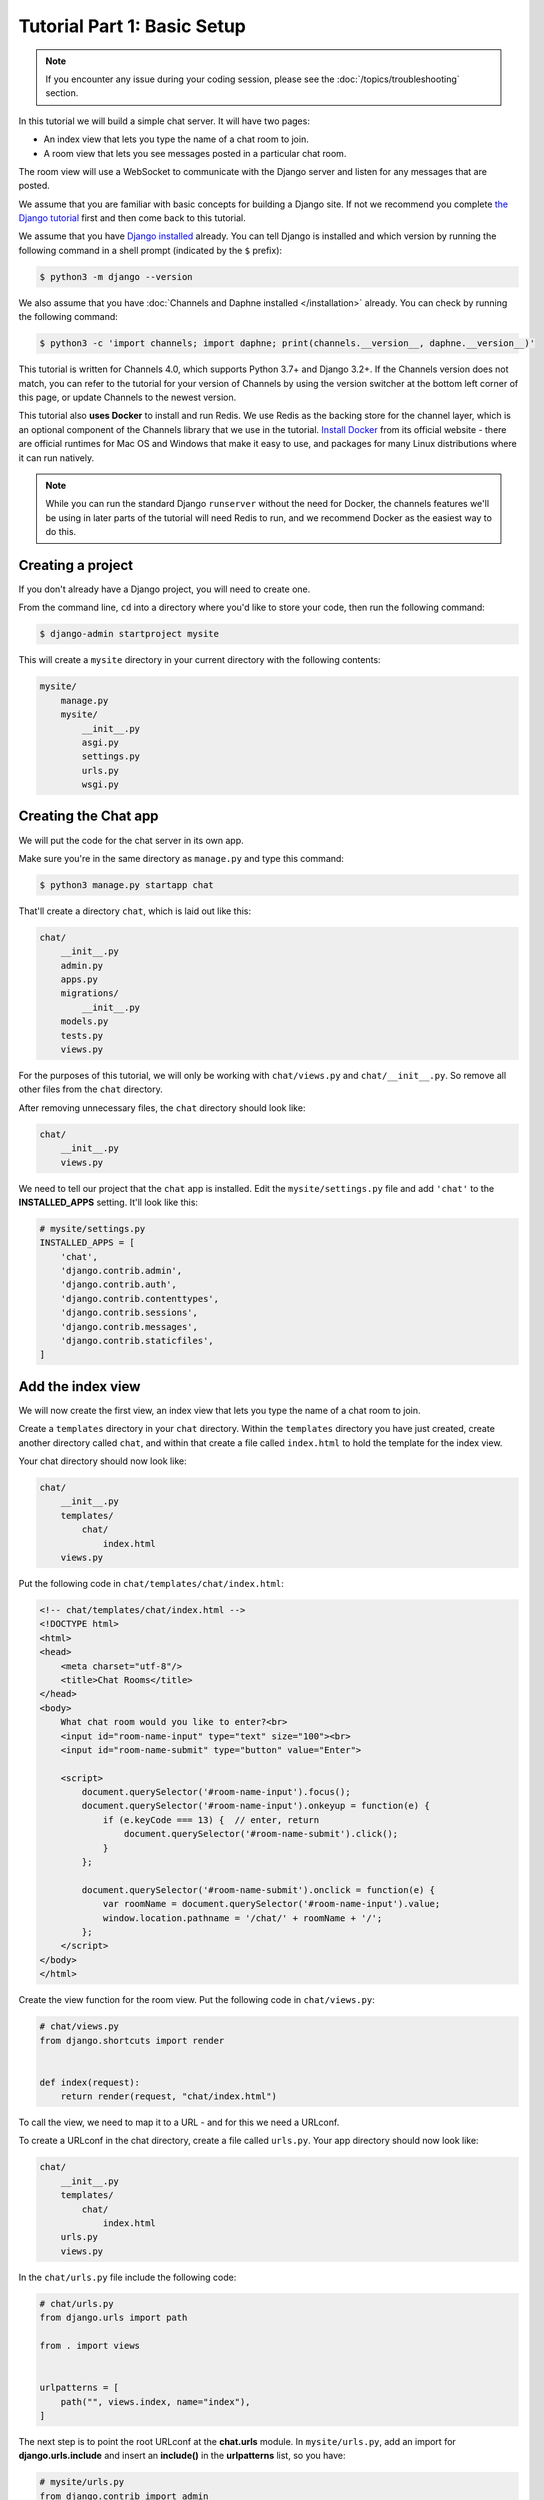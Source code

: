 Tutorial Part 1: Basic Setup
============================

.. note::
    If you encounter any issue during your coding session, please see the :doc:`/topics/troubleshooting` section.


In this tutorial we will build a simple chat server. It will have two pages:

* An index view that lets you type the name of a chat room to join.
* A room view that lets you see messages posted in a particular chat room.

The room view will use a WebSocket to communicate with the Django server and
listen for any messages that are posted.

We assume that you are familiar with basic concepts for building a Django site.
If not we recommend you complete `the Django tutorial`_ first and then come
back to this tutorial.

We assume that you have `Django installed`_ already. You can tell Django is
installed and which version by running the following command in a shell prompt
(indicated by the ``$`` prefix):

.. code-block:: sh

    $ python3 -m django --version

We also assume that you have :doc:`Channels and Daphne installed
</installation>` already. You can check by running the following command:

.. code-block:: sh

    $ python3 -c 'import channels; import daphne; print(channels.__version__, daphne.__version__)'

This tutorial is written for Channels 4.0, which supports Python 3.7+ and Django
3.2+. If the Channels version does not match, you can refer to the tutorial for
your version of Channels by using the version switcher at the bottom left corner
of this page, or update Channels to the newest version.

This tutorial also **uses Docker** to install and run Redis. We use Redis as the
backing store for the channel layer, which is an optional component of the
Channels library that we use in the tutorial. `Install Docker`_ from its
official website - there are official runtimes for Mac OS and Windows that
make it easy to use, and packages for many Linux distributions where it can
run natively.

.. note::
    While you can run the standard Django ``runserver`` without the need
    for Docker, the channels features we'll be using in later parts of the
    tutorial will need Redis to run, and we recommend Docker as the easiest
    way to do this.

.. _the Django tutorial: https://docs.djangoproject.com/en/stable/intro/tutorial01/
.. _Django installed: https://docs.djangoproject.com/en/stable/intro/install/

.. _Install Docker: https://www.docker.com/get-docker

Creating a project
------------------

If you don't already have a Django project, you will need to create one.

From the command line, ``cd`` into a directory where you'd like to store your
code, then run the following command:

.. code-block:: sh

    $ django-admin startproject mysite

This will create a ``mysite`` directory in your current directory with the
following contents:

.. code-block:: text

    mysite/
        manage.py
        mysite/
            __init__.py
            asgi.py
            settings.py
            urls.py
            wsgi.py

Creating the Chat app
---------------------

We will put the code for the chat server in its own app.

Make sure you're in the same directory as ``manage.py`` and type this command:

.. code-block:: sh

    $ python3 manage.py startapp chat

That'll create a directory ``chat``, which is laid out like this:

.. code-block:: text

    chat/
        __init__.py
        admin.py
        apps.py
        migrations/
            __init__.py
        models.py
        tests.py
        views.py

For the purposes of this tutorial, we will only be working with ``chat/views.py``
and ``chat/__init__.py``. So remove all other files from the ``chat`` directory.

After removing unnecessary files, the ``chat`` directory should look like:

.. code-block:: text

    chat/
        __init__.py
        views.py

We need to tell our project that the ``chat`` app is installed. Edit the
``mysite/settings.py`` file and add ``'chat'`` to the **INSTALLED_APPS** setting.
It'll look like this:

.. code-block:: python

    # mysite/settings.py
    INSTALLED_APPS = [
        'chat',
        'django.contrib.admin',
        'django.contrib.auth',
        'django.contrib.contenttypes',
        'django.contrib.sessions',
        'django.contrib.messages',
        'django.contrib.staticfiles',
    ]

Add the index view
------------------

We will now create the first view, an index view that lets you type the name of
a chat room to join.

Create a ``templates`` directory in your ``chat`` directory. Within the
``templates`` directory you have just created, create another directory called
``chat``, and within that create a file called ``index.html`` to hold the
template for the index view.

Your chat directory should now look like:

.. code-block:: text

    chat/
        __init__.py
        templates/
            chat/
                index.html
        views.py

Put the following code in ``chat/templates/chat/index.html``:

.. code-block:: html

    <!-- chat/templates/chat/index.html -->
    <!DOCTYPE html>
    <html>
    <head>
        <meta charset="utf-8"/>
        <title>Chat Rooms</title>
    </head>
    <body>
        What chat room would you like to enter?<br>
        <input id="room-name-input" type="text" size="100"><br>
        <input id="room-name-submit" type="button" value="Enter">

        <script>
            document.querySelector('#room-name-input').focus();
            document.querySelector('#room-name-input').onkeyup = function(e) {
                if (e.keyCode === 13) {  // enter, return
                    document.querySelector('#room-name-submit').click();
                }
            };

            document.querySelector('#room-name-submit').onclick = function(e) {
                var roomName = document.querySelector('#room-name-input').value;
                window.location.pathname = '/chat/' + roomName + '/';
            };
        </script>
    </body>
    </html>

Create the view function for the room view.
Put the following code in ``chat/views.py``:

.. code-block:: python

    # chat/views.py
    from django.shortcuts import render


    def index(request):
        return render(request, "chat/index.html")

To call the view, we need to map it to a URL - and for this we need a URLconf.

To create a URLconf in the chat directory, create a file called ``urls.py``.
Your app directory should now look like:

.. code-block:: text

    chat/
        __init__.py
        templates/
            chat/
                index.html
        urls.py
        views.py

In the ``chat/urls.py`` file include the following code:

.. code-block:: python

    # chat/urls.py
    from django.urls import path

    from . import views


    urlpatterns = [
        path("", views.index, name="index"),
    ]

The next step is to point the root URLconf at the **chat.urls** module.
In ``mysite/urls.py``, add an import for **django.urls.include** and
insert an **include()** in the **urlpatterns** list, so you have:

.. code-block:: python

    # mysite/urls.py
    from django.contrib import admin
    from django.urls import include, path

    urlpatterns = [
        path("chat/", include("chat.urls")),
        path("admin/", admin.site.urls),
    ]

Let's verify that the index view works. Run the following command:

.. code-block:: sh

    $ python3 manage.py runserver

You'll see the following output on the command line:

.. code-block:: text

    Watching for file changes with StatReloader
    Performing system checks...

    System check identified no issues (0 silenced).

    You have 18 unapplied migration(s). Your project may not work properly until you apply the migrations for app(s): admin, auth, contenttypes, sessions.
    Run 'python manage.py migrate' to apply them.
    August 19, 2022 - 10:05:13
    Django version 4.1, using settings 'mysite.settings'
    Starting development server at http://127.0.0.1:8000/
    Quit the server with CONTROL-C.

.. note::
    Ignore the warning about unapplied database migrations.
    We won't be using a database in this tutorial.

Go to http://127.0.0.1:8000/chat/ in your browser and you should see the text
"What chat room would you like to enter?" along with a text input to provide a
room name.

Type in "lobby" as the room name and press enter. You should be redirected to
the room view at http://127.0.0.1:8000/chat/lobby/ but we haven't written the
room view yet, so you'll get a "Page not found" error page.

Go to the terminal where you ran the ``runserver`` command and press Control-C
to stop the server.

Integrate the Channels library
------------------------------

So far we've just created a regular Django app; we haven't used the Channels
library at all. Now it's time to integrate Channels.

Let's start by creating a routing configuration for Channels. A Channels
:doc:`routing configuration </topics/routing>` is an ASGI application that is
similar to a Django URLconf, in that it tells Channels what code to run when an
HTTP request is received by the Channels server.

Start by adjusting the ``mysite/asgi.py`` file to include the following code:

.. code-block:: python

    # mysite/asgi.py
    import os

    from channels.routing import ProtocolTypeRouter
    from django.core.asgi import get_asgi_application

    os.environ.setdefault("DJANGO_SETTINGS_MODULE", "mysite.settings")

    application = ProtocolTypeRouter(
        {
            "http": get_asgi_application(),
            # Just HTTP for now. (We can add other protocols later.)
        }
    )

Now add the Daphne library to the list of installed apps, in order to enable
an ASGI versions of the ``runserver`` command.

Edit the ``mysite/settings.py`` file and add ``'daphne'`` to the top of the
``INSTALLED_APPS`` setting. It'll look like this:

.. code-block:: python

    # mysite/settings.py
    INSTALLED_APPS = [
        'daphne',
        'chat',
        'django.contrib.admin',
        'django.contrib.auth',
        'django.contrib.contenttypes',
        'django.contrib.sessions',
        'django.contrib.messages',
        'django.contrib.staticfiles',
    ]

You'll also need to point Daphne at the root routing configuration.
Edit the ``mysite/settings.py`` file again and add the following to the bottom
of it:

.. code-block:: python

    # mysite/settings.py
    # Daphne
    ASGI_APPLICATION = "mysite.asgi.application"

With Daphne now in the installed apps, it will take control of the
``runserver`` command, replacing the standard Django development server with
the ASGI compatible version.

.. note::
    The Daphne development server will conflict with any other third-party
    apps that require an overloaded or replacement runserver command.
    In order to solve such issues, make sure ``daphne`` is at the top of your
    ``INSTALLED_APPS``, or remove the offending app altogether.

Let's ensure that the Channels development server is working correctly.
Run the following command:

.. code-block:: sh

    $ python3 manage.py runserver

You'll see the following output on the command line:

.. code-block:: text

    Watching for file changes with StatReloader
    Performing system checks...

    System check identified no issues (0 silenced).

    You have 18 unapplied migration(s). Your project may not work properly until you apply the migrations for app(s): admin, auth, contenttypes, sessions.
    Run 'python manage.py migrate' to apply them.
    August 19, 2022 - 10:20:28
    Django version 4.1, using settings 'mysite.settings'
    Starting ASGI/Daphne version 3.0.2 development server at http://127.0.0.1:8000/
    Quit the server with CONTROL-C.

Notice the line beginning with ``Starting ASGI/Daphne …``. This indicates that the
Daphne development server has taken over from the Django development server.

Go to http://127.0.0.1:8000/chat/ in your browser and you should still see the
index page that we created before.

Go to the terminal where you ran the ``runserver`` command and press Control-C
to stop the server.

This tutorial continues in :doc:`Tutorial 2 </tutorial/part_2>`.

